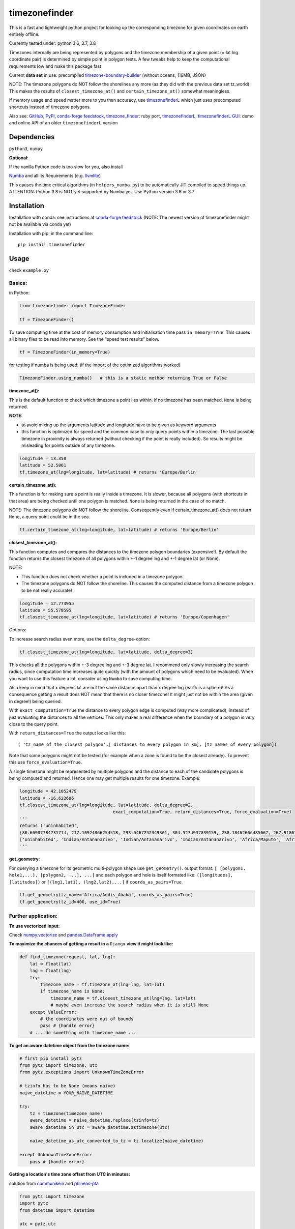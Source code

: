 ==============
timezonefinder
==============

.. image:: https://img.shields.io/travis/MrMinimal64/timezonefinder/master.svg
    :target: https://travis-ci.org/MrMinimal64/timezonefinder

.. image:: https://img.shields.io/circleci/project/github/conda-forge/timezonefinder-feedstock/master.svg?label=noarch
    :target: https://circleci.com/gh/conda-forge/timezonefinder-feedstock

.. image:: https://img.shields.io/pypi/wheel/timezonefinder.svg
    :target: https://pypi.python.org/pypi/timezonefinder

.. image:: https://img.shields.io/pypi/dd/timezonefinder.svg
    :alt: daily PyPI downloads
    :target: https://pypi.python.org/pypi/timezonefinder

.. image:: https://pepy.tech/badge/timezonefinder
    :alt: Total PyPI downloads
    :target: https://pepy.tech/project/timezonefinder

.. image:: https://img.shields.io/pypi/v/timezonefinder.svg
    :alt: latest version on PyPI
    :target: https://pypi.python.org/pypi/timezonefinder

.. image:: https://anaconda.org/conda-forge/timezonefinder/badges/version.svg
    :alt: latest version on Conda
    :target: https://anaconda.org/conda-forge/timezonefinder



This is a fast and lightweight python project for looking up the corresponding
timezone for given coordinates on earth entirely offline.

Currently tested under: python 3.6, 3.7, 3.8


Timezones internally are being represented by polygons and the timezone membership of a given point (= lat lng coordinate pair) is determined by simple point in polygon tests.
A few tweaks help to keep the computational requirements low and make this package fast.

Current **data set** in use: precompiled `timezone-boundary-builder <https://github.com/evansiroky/timezone-boundary-builder>`__ (without oceans, 116MB, JSON)

NOTE: The timezone polygons do NOT follow the shorelines any more (as they did with the previous data set tz_world).
This makes the results of ``closest_timezone_at()`` and ``certain_timezone_at()`` somewhat meaningless.

If memory usage and speed matter more to you than accuracy, use `timezonefinderL <https://github.com/MrMinimal64/timezonefinderL>`__ which just uses precomputed shortcuts instead of timezone polygons.

Also see:
`GitHub <https://github.com/MrMinimal64/timezonefinder>`__,
`PyPI <https://pypi.python.org/pypi/timezonefinder/>`__,
`conda-forge feedstock <https://github.com/conda-forge/timezonefinder-feedstock>`__,
`timezone_finder <https://github.com/gunyarakun/timezone_finder>`__: ruby port,
`timezonefinderL <https://github.com/MrMinimal64/timezonefinderL>`__,
`timezonefinderL GUI <http://timezonefinder.michelfe.it/gui>`__: demo and online API of an older ``timezonefinderL`` version


Dependencies
------------

``python3``, ``numpy``


**Optional:**

If the vanilla Python code is too slow for you, also install

`Numba <https://github.com/numba/numba>`__ and all its Requirements (e.g. `llvmlite <http://llvmlite.pydata.org/en/latest/install/index.html>`_)

This causes the time critical algorithms (in ``helpers_numba.py``) to be automatically JIT compiled to speed things up.
ATTENTION: Python 3.8 is NOT yet supported by Numba yet. Use Python version 3.6 or 3.7


Installation
------------


Installation with conda: see instructions at `conda-forge feedstock <https://github.com/conda-forge/timezonefinder-feedstock>`__ (NOTE: The newest version of timezonefinder might not be available via conda yet)



Installation with pip:
in the command line:

::

    pip install timezonefinder



Usage
-----

check ``example.py``

Basics:
=======

in Python:

.. code-block:: python

    from timezonefinder import TimezoneFinder

    tf = TimezoneFinder()


To save computing time at the cost of memory consumption and initialisation time pass ``in_memory=True``. This causes all binary files to be read into memory. See the "speed test results" below.

.. code-block:: python

    tf = TimezoneFinder(in_memory=True)


for testing if numba is being used:
(if the import of the optimized algorithms worked)

.. code-block:: python

    TimezoneFinder.using_numba()   # this is a static method returning True or False


**timezone_at():**

This is the default function to check which timezone a point lies within.
If no timezone has been matched, ``None`` is being returned.

**NOTE:**

* to avoid mixing up the arguments latitude and longitude have to be given as keyword arguments
* this function is optimized for speed and the common case to only query points within a timezone. The last possible timezone in proximity is always returned (without checking if the point is really included). So results might be misleading for points outside of any timezone.


.. code-block:: python

    longitude = 13.358
    latitude = 52.5061
    tf.timezone_at(lng=longitude, lat=latitude) # returns 'Europe/Berlin'


**certain_timezone_at():**

This function is for making sure a point is really inside a timezone. It is slower, because all polygons (with shortcuts in that area)
are being checked until one polygon is matched. ``None`` is being returned in the case of no match.

NOTE: The timezone polygons do NOT follow the shoreline.
Consequently even if certain_timezone_at() does not return ``None``, a query point could be in the sea.




.. code-block:: python

    tf.certain_timezone_at(lng=longitude, lat=latitude) # returns 'Europe/Berlin'


**closest_timezone_at():**


This function computes and compares the distances to the timezone polygon boundaries (expensive!).
By default the function returns the closest timezone of all polygons within +-1 degree lng and +-1 degree lat (or None).

NOTE:

* This function does not check whether a point is included in a timezone polygon.

* The timezone polygons do NOT follow the shoreline. This causes the computed distance from a timezone polygon to be not really accurate!


.. code-block:: python

    longitude = 12.773955
    latitude = 55.578595
    tf.closest_timezone_at(lng=longitude, lat=latitude) # returns 'Europe/Copenhagen'


Options:


To increase search radius even more, use the ``delta_degree``-option:

.. code-block:: python

    tf.closest_timezone_at(lng=longitude, lat=latitude, delta_degree=3)


This checks all the polygons within +-3 degree lng and +-3 degree lat.
I recommend only slowly increasing the search radius, since computation time increases quite quickly
(with the amount of polygons which need to be evaluated). When you want to use this feature a lot,
consider using ``Numba`` to save computing time.


Also keep in mind that x degrees lat are not the same distance apart than x degree lng (earth is a sphere)!
As a consequence getting a result does NOT mean that there is no closer timezone! It might just not be within the area (given in degree!) being queried.

With ``exact_computation=True`` the distance to every polygon edge is computed (way more complicated), instead of just evaluating the distances to all the vertices.
This only makes a real difference when the boundary of a polygon is very close to the query point.


With ``return_distances=True`` the output looks like this:

::

    ( 'tz_name_of_the_closest_polygon',[ distances to every polygon in km], [tz_names of every polygon])


Note that some polygons might not be tested (for example when a zone is found to be the closest already).
To prevent this use ``force_evaluation=True``.

A single timezone might be represented by multiple polygons and the distance to each of the candidate polygons is being computed and returned. Hence one may get multiple results for one timezone. Example:


.. code-block:: python

    longitude = 42.1052479
    latitude = -16.622686
    tf.closest_timezone_at(lng=longitude, lat=latitude, delta_degree=2,
                                        exact_computation=True, return_distances=True, force_evaluation=True)
    '''
    returns ('uninhabited',
    [80.66907784731714, 217.10924866254518, 293.5467252349301, 304.5274937839159, 238.18462606485667, 267.918674688949, 207.43831938964408, 209.6790144988553, 228.42135641542546],
    ['uninhabited', 'Indian/Antananarivo', 'Indian/Antananarivo', 'Indian/Antananarivo', 'Africa/Maputo', 'Africa/Maputo', 'Africa/Maputo', 'Africa/Maputo', 'Africa/Maputo'])
    '''



**get_geometry:**


For querying a timezone for its geometric multi-polygon shape use ``get_geometry()``.
output format: ``[ [polygon1, hole1,...), [polygon2, ...], ...]``
and each polygon and hole is itself formated like: ``([longitudes], [latitudes])``
or ``[(lng1,lat1), (lng2,lat2),...]`` if ``coords_as_pairs=True``.


.. code-block:: python

    tf.get_geometry(tz_name='Africa/Addis_Ababa', coords_as_pairs=True)
    tf.get_geometry(tz_id=400, use_id=True)




Further application:
====================


**To use vectorized input:**

Check `numpy.vectorize <https://docs.scipy.org/doc/numpy/reference/generated/numpy.vectorize.html>`__
and `pandas.DataFrame.apply <https://pandas.pydata.org/pandas-docs/stable/reference/api/pandas.DataFrame.apply.html>`__


**To maximize the chances of getting a result in a** ``Django`` **view it might look like:**


.. code-block:: python

    def find_timezone(request, lat, lng):
        lat = float(lat)
        lng = float(lng)
        try:
            timezone_name = tf.timezone_at(lng=lng, lat=lat)
            if timezone_name is None:
                timezone_name = tf.closest_timezone_at(lng=lng, lat=lat)
                # maybe even increase the search radius when it is still None
        except ValueError:
            # the coordinates were out of bounds
            pass # {handle error}
        # ... do something with timezone_name ...




**To get an aware datetime object from the timezone name:**


.. code-block:: python

    # first pip install pytz
    from pytz import timezone, utc
    from pytz.exceptions import UnknownTimeZoneError

    # tzinfo has to be None (means naive)
    naive_datetime = YOUR_NAIVE_DATETIME

    try:
        tz = timezone(timezone_name)
        aware_datetime = naive_datetime.replace(tzinfo=tz)
        aware_datetime_in_utc = aware_datetime.astimezone(utc)

        naive_datetime_as_utc_converted_to_tz = tz.localize(naive_datetime)

    except UnknownTimeZoneError:
        pass # {handle error}



**Getting a location's time zone offset from UTC in minutes:**

solution from `communikein <https://github.com/communikein>`__ and `phineas-pta <https://github.com/phineas-pta>`__



.. code-block:: python

    from pytz import timezone
    import pytz
    from datetime import datetime

    utc = pytz.utc

    def offset(target):
        """
        returns a location's time zone offset from UTC in minutes.
        """
        today = datetime.now()
        tz_target = timezone(tf.certain_timezone_at(lat=target['lat'], lng=target['lng']))
        # ATTENTION: tz_target could be None! handle error case

        # today_target = tz_target.localize(today)
        # today_utc = utc.localize(today)
        # offset = today_utc - today_target
        offset = tz_target.utcoffset(today)

        # if `today` is in summer time while the target isn't, you may want to substract the DST
        offset -= tz_target.dst(today)
        return offset.total_seconds() / 60

    bergamo = dict({'lat':45.69, 'lng':9.67})
    print(offset(bergamo))


also see the `pytz Doc <http://pytz.sourceforge.net/>`__.


**Parsing the data** (Using your own data):


Download the latest ``timezones.geojson.zip`` data set file from `timezone-boundary-builder <https://github.com/evansiroky/timezone-boundary-builder/releases>`__, unzip and
place the ``combined.json`` inside the timezonefinder folder. Now run the ``file_converter.py`` until the compilation of the binary files is completed.

If you want to use your own data set, create a ``combined.json`` file with the same format as the timezone-boundary-builder and compile everything with ``file_converter.py``.
This will create new binary files.
You can configure to use data files from a specific location:


.. code-block:: python

    tf = TimezoneFinder(bin_file_location='path/to/files')


**Calling timezonefinder from the command line:**

With -v you get verbose output, without it only the timezone name is being printed.
Choose between functions timezone_at() and certain_timezone_at() with flag -f (default: timezone_at()).
Please note that this is much slower than keeping a Timezonefinder class directly in Python,
because here all binary files are being opend again for each query.

::

    usage: timezonefinder.py [-h] [-v] [-f {0,1}] lng lat




Contact
-------

Most certainly there is stuff I missed, things I could have optimized even further etc. I would be really glad to get some feedback on my code.

If you notice that the tz data is outdated, encounter any bugs, have
suggestions, criticism, etc. feel free to **open an Issue**, **add a Pull Requests** on Git or ...

contact me: *[python] {*-at-*} [michelfe] {-*dot*-} [it]*


Acknowledgements
----------------

Thanks to:

`Adam <https://github.com/adamchainz>`__ for adding organisational features to the project and for helping me with publishing and testing routines.

`snowman2 <https://github.com/snowman2>`__ for creating the conda-forge recipe.

`synapticarbors <https://github.com/synapticarbors>`__ for fixing Numba import with py27.

License
-------

``timezonefinder`` is distributed under the terms of the MIT license
(see LICENSE.txt).



Speed Test Results:
-------------------

obtained on MacBook Pro (15-inch, 2017), 2,8 GHz Intel Core i7

::

    Speed Tests:
    -------------
    "realistic points": points included in a timezone


    in memory mode: False
    Numba: ON (JIT compiled functions in use)

    startup time: 0.001301s

    testing 100000 realistic points
    total time: 5.0705s
    avg. points per second: 2.0 * 10^4

    testing 100000 random points
    total time: 3.2575s
    avg. points per second: 3.1 * 10^4


    in memory mode: True
    Numba: ON (timezonefinder)

    startup time: 0.03545s


    in memory mode: True
    Numba: ON (JIT compiled functions in use)

    testing 100000 realistic points
    total time: 2.0659s
    avg. points per second: 4.8 * 10^4


    testing 100000 random points
    total time: 1.1928s
    avg. points per second: 8.4 * 10^4



Comparison to pytzwhere
-----------------------

This project has originally been derived from `pytzwhere <https://pypi.python.org/pypi/tzwhere>`__
(`github <https://github.com/pegler/pytzwhere>`__), but aims at providing
improved performance and usability.

``pytzwhere`` is parsing a 76MB .csv file (floats stored as strings!) completely into memory and computing shortcuts from this data on every startup.
This is time, memory and CPU consuming. Additionally calculating with floats is slow,
keeping those 4M+ floats in the RAM all the time is unnecessary and the precision of floats is not even needed in this case (s. detailed comparison and speed tests below).

In comparison most notably initialisation time and memory usage are significantly reduced.
``pytzwhere`` is using up to 450MB of RAM (with ``shapely`` and ``numpy`` active),
because it is parsing and keeping all the timezone polygons in the memory.
This uses unnecessary time/ computation/ memory and this was the reason I created this package in the first place.
This package uses at most 40MB (= encountered memory consumption of the python process) and has some more advantages:

**Differences:**

-  highly decreased memory usage

-  highly reduced start up time

-  usage of 32bit int (instead of 64+bit float) reduces computing time and memory consumption. The accuracy of 32bit int is still high enough. According to my calculations the worst accuracy is 1cm at the equator. This is far more precise than the discrete polygons in the data.

-  the data is stored in memory friendly binary files (approx. 41MB in total, original data 120MB .json)

-  data is only being read on demand (not completely read into memory if not needed)

-  precomputed shortcuts are included to quickly look up which polygons have to be checked

-  available proximity algorithm ``closest_timezone_at()``

-  function ``get_geometry()`` enables querying timezones for their geometric shape (= multipolygon with holes)

-  further speedup possible by the use of ``numba`` (code JIT compilation)



::

    Startup times:
    tzwhere: 0:00:29.365294
    timezonefinder: 0:00:00.000888
    33068.02 times faster

    all other cross tests are not meaningful because tz_where is still using the outdated tz_world data set

